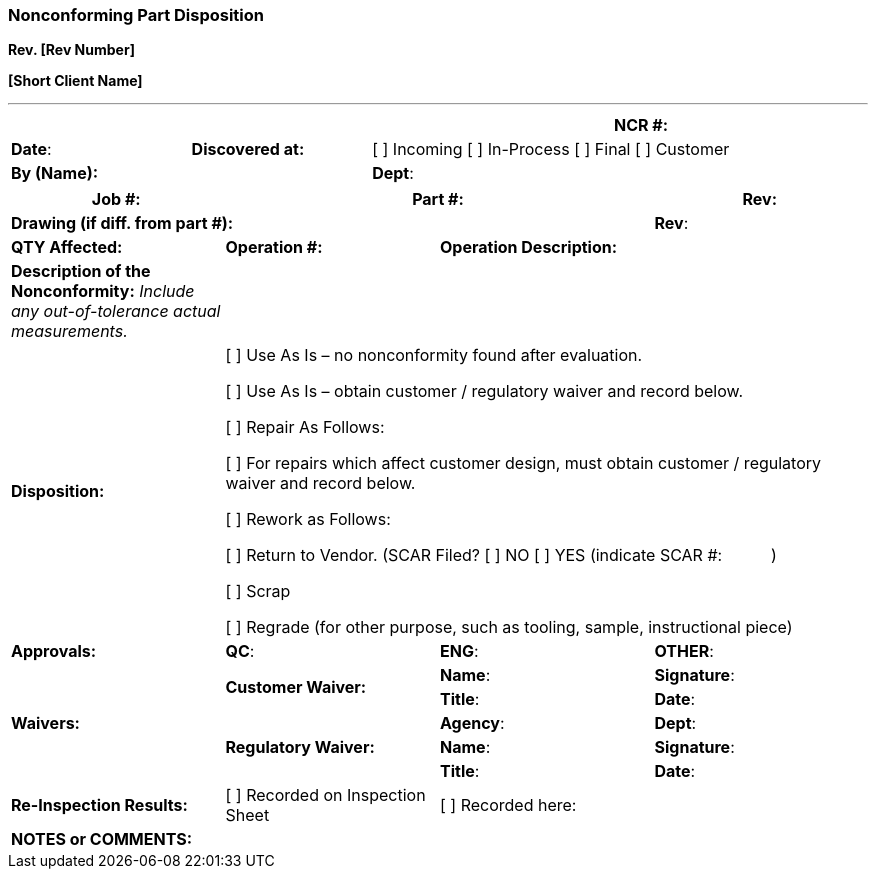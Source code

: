 === *Nonconforming Part Disposition* +

*Rev. [Rev Number]* +

*[Short Client Name]*

---

[cols=",,,",options="header",]
|===
3+| |*NCR #:*
|*Date*: |*Discovered at:* 2+| [ ] Incoming [ ] In-Process [ ] Final [ ] Customer
2+|*By (Name):* 2+|*Dept*: | 
|===

[cols=",,,",options="header",]
|===

|*Job #:* 2+|*Part* *#:* |*Rev*:

3+|*Drawing (if diff. from part #):* |*Rev*:

|*QTY Affected:* |*Operation #:* 2+|*Operation Description:*

|*Description of the Nonconformity:* _Include any out-of-tolerance actual measurements._ 3+|

|*Disposition:* 3+a|

[ ] Use As Is – no nonconformity found after evaluation.

[ ] Use As Is – obtain customer / regulatory waiver and record below.

[ ] Repair As Follows:      

[ ] For repairs which affect customer design, must obtain customer /
regulatory waiver and record below.

[ ] Rework as Follows:      

[ ] Return to Vendor. (SCAR Filed? [ ] NO [ ] YES (indicate SCAR #:       )

[ ] Scrap

[ ] Regrade (for other purpose, such as tooling, sample, instructional
piece)

|*Approvals:* |*QC*: |*ENG*: |*OTHER*:     

.5+.^|*Waivers:* .2+|*Customer Waiver:*   |*Name*:   |*Signature*:

                                          |*Title*:  |*Date*:

                 .3+|*Regulatory Waiver:* |*Agency*: |*Dept*:

                                          |*Name*:   |*Signature*:

                                          |*Title*:  |*Date*:

|*Re-Inspection Results:* |[ ] Recorded on Inspection Sheet 2+|[ ] Recorded here:

|*NOTES or COMMENTS:* 3+|
|===
